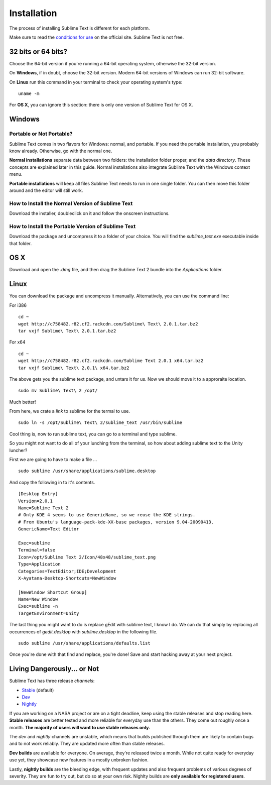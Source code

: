 ============
Installation
============

The process of installing Sublime Text is different for each platform.

Make sure to read the `conditions for use`_ on the official site. Sublime Text
is not free.

.. _conditions for use: http://www.sublimetext.com/buy

32 bits or 64 bits?
===================

Choose the 64-bit version if you're running a 64-bit operating system,
otherwise the 32-bit version.

On **Windows**, if in doubt, choose the 32-bit version. Modern 64-bit
versions of Windows can run 32-bit software.

On **Linux** run this command in your terminal to check your operating
system's type::

	uname -m

For **OS X**, you can ignore this section: there is only one version of
Sublime Text for OS X.

Windows
=======

Portable or Not Portable?
-------------------------

Sublime Text comes in two flavors for Windows: normal, and portable. If you
need the portable installation, you probably know already. Otherwise, go with
the normal one.

**Normal installations** separate data between two folders: the installation
folder proper, and the *data directory*. These concepts are explained later
in this guide. Normal installations also integrate Sublime Text with the
Windows context menu.

**Portable installations** will keep all files Sublime Text needs to run in
one single folder. You can then move this folder around and the editor will
still work.

How to Install the Normal Version of Sublime Text
-------------------------------------------------

Download the installer, doubleclick on it and follow the onscreen
instructions.

How to Install the Portable Version of Sublime Text
----------------------------------------------------

Download the package and uncompress it to a folder of your choice. You will
find the *sublime_text.exe* executable inside that folder.

OS X
====

Download and open the *.dmg* file, and then drag the Sublime Text 2 bundle
into the *Applications* folder.

Linux
=====

You can download the package and uncompress it manually. Alternatively, you can use the command line:

For i386
::
	cd ~
	wget http://c758482.r82.cf2.rackcdn.com/Sublime\ Text\ 2.0.1.tar.bz2
	tar vxjf Sublime\ Text\ 2.0.1.tar.bz2

For x64
::
	cd ~
	wget http://c758482.r82.cf2.rackcdn.com/Sublime Text 2.0.1 x64.tar.bz2
	tar vxjf Sublime\ Text\ 2.0.1\ x64.tar.bz2


The above gets you the sublime text package, and untars it for us.
Now we should move it to a approraite location.
::
	sudo mv Sublime\ Text\ 2 /opt/

Much better!

From here, we crate a `link` to sublime for the termal to use.
::
	sudo ln -s /opt/Sublime\ Text\ 2/sublime_text /usr/bin/sublime

Cool thing is, now to run sublime text, you can go to a terminal and type sublime.

So you might not want to do all of your lunching from the terminal, so how about adding sublime text to the Unity luncher?

First we are going to have to make a file ...
::
	sudo sublime /usr/share/applications/sublime.desktop


And copy the following in to it's contents.
::
	[Desktop Entry]
	Version=2.0.1
	Name=Sublime Text 2
	# Only KDE 4 seems to use GenericName, so we reuse the KDE strings.
	# From Ubuntu's language-pack-kde-XX-base packages, version 9.04-20090413.
	GenericName=Text Editor

	Exec=sublime
	Terminal=false
	Icon=/opt/Sublime Text 2/Icon/48x48/sublime_text.png
	Type=Application
	Categories=TextEditor;IDE;Development
	X-Ayatana-Desktop-Shortcuts=NewWindow

	[NewWindow Shortcut Group]
	Name=New Window
	Exec=sublime -n
	TargetEnvironment=Unity

The last thing you might want to do is replace gEdit with sublime text, I know I do. We can do that simply by replacing all occurrences of `gedit.desktop` with `sublime.desktop` in the following file.
::
	sudo sublime /usr/share/applications/defaults.list

Once you're done with that find and replace, you're done! Save and start hacking away at your next project.

Living Dangerously... or Not
============================

Sublime Text has three release *channels*:

* `Stable`_ (default)
* `Dev`_
* `Nightly`_

.. _Stable: http://www.sublimetext.com/2
.. _Dev: http://www.sublimetext.com/dev
.. _Nightly: http://www.sublimetext.com/nightly

If you are working on a NASA project or are on a tight deadline, keep using
the stable releases and stop reading here. **Stable releases** are better
tested and more reliable for everyday use than the others. They come out
roughly once a month. **The majority of users will want to use stable releases
only.**

The *dev* and *nightly* channels are unstable, which means that builds
published through them are likely to contain bugs and to not work reliably.
They are updated more often than stable releases.

**Dev builds** are available for everyone. On average, they're released twice
a month. While not quite ready for everyday use yet, they showcase new
features in a mostly unbroken fashion.

Lastly, **nightly builds** are the bleeding edge, with frequent updates and
also frequent problems of various degrees of severity. They are fun to try
out, but do so at your own risk. Nighlty builds are **only available for
registered users**.

